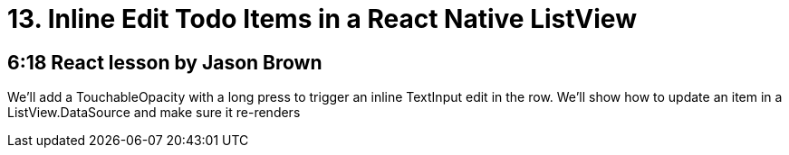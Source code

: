 = 13. Inline Edit Todo Items in a React Native ListView

== 6:18  React lesson by Jason Brown

We'll add a TouchableOpacity with a long press to trigger an 
inline TextInput edit in the row. We'll show how to update an 
item in a ListView.DataSource and make sure it re-renders